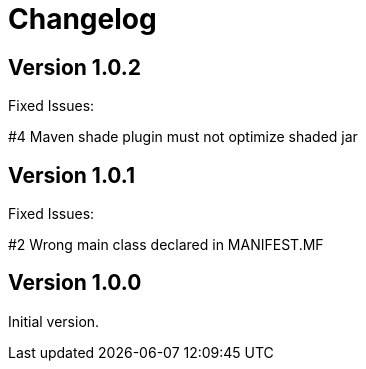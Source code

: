 = Changelog

== Version 1.0.2

Fixed Issues:

#4 Maven shade plugin must not optimize shaded jar

== Version 1.0.1

Fixed Issues:

#2 Wrong main class declared in MANIFEST.MF

== Version 1.0.0

Initial version.
